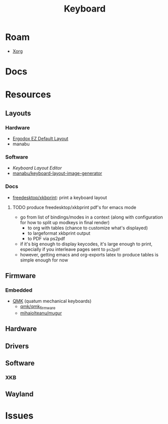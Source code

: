 :PROPERTIES:
:ID:       3d2330da-5a95-408a-b940-7d2b3b0c7fb2
:END:
#+TITLE: Keyboard
#+DESCRIPTION: Info on keyboards, whether x11/wayland or software/hardware or just docs
#+TAGS:

* Roam
+ [[id:8c6d7cdd-74af-4307-b1df-8641752a1c9f][Xorg]]

* Docs

* Resources

** Layouts

*** Hardware
+ [[https://configure.zsa.io/ergodox-ez/layouts/default/latest/0][Ergodox EZ Default Layout]]
+ manabu

*** Software
+ [[www.keyboard-layout-editor.com][Keyboard Layout Editor]]
+ [[github:manabu/keyboard-layout-image-generator][manabu/keyboard-layout-image-generator]]

*** Docs
+ [[github:freedesktop/xkbprint][freedesktop/xkbprint]]: print a keyboard layout

**** TODO produce freedesktop/xkbprint pdf's for emacs mode
+ go from list of bindings/modes in a context (along with configuration for how
  to split up modkeys in final render)
  - to org with tables (chance to customize what's displayed)
  - to largeformat xkbprint output
  - to PDF via ps2pdf
+ if it's big enough to display keycodes, it's large enough to print, especially
  if you interleave pages sent to =ps2pdf=
+ however, getting emacs and org-exports latex to produce tables is simple
  enough for now

** Firmware
*** Embedded
+ [[https://docs.qmk.fm/#/newbs][QMK]] (quatum mechanical keyboards)
  - [[github:qmk/qmk_firmware][qmk/qmk_firmware]]
  - [[github:mihaiolteanu/mugur][mihaiolteanu/mugur]]
    
** Hardware

** Drivers


** Software

*** XKB

** Wayland

* Issues
